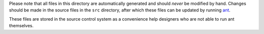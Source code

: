Please note that all files in this directory are automatically generated
and should *never* be modified by hand. Changes should be made in the source
files in the ``src`` directory, after which these files can be updated by
running `ant <http://ant.apache.org>`_.

These files are stored in the source control system as a convenience help
designers who are not able to run ant themselves.
